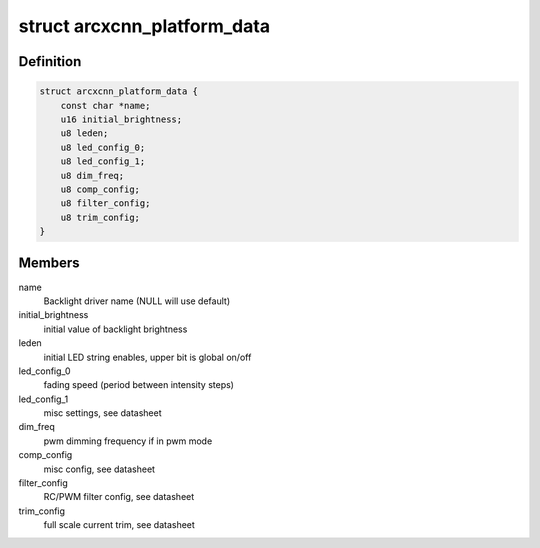 .. -*- coding: utf-8; mode: rst -*-
.. src-file: drivers/video/backlight/arcxcnn_bl.c

.. _`arcxcnn_platform_data`:

struct arcxcnn_platform_data
============================

.. c:type:: struct arcxcnn_platform_data


.. _`arcxcnn_platform_data.definition`:

Definition
----------

.. code-block:: c

    struct arcxcnn_platform_data {
        const char *name;
        u16 initial_brightness;
        u8 leden;
        u8 led_config_0;
        u8 led_config_1;
        u8 dim_freq;
        u8 comp_config;
        u8 filter_config;
        u8 trim_config;
    }

.. _`arcxcnn_platform_data.members`:

Members
-------

name
    Backlight driver name (NULL will use default)

initial_brightness
    initial value of backlight brightness

leden
    initial LED string enables, upper bit is global on/off

led_config_0
    fading speed (period between intensity steps)

led_config_1
    misc settings, see datasheet

dim_freq
    pwm dimming frequency if in pwm mode

comp_config
    misc config, see datasheet

filter_config
    RC/PWM filter config, see datasheet

trim_config
    full scale current trim, see datasheet

.. This file was automatic generated / don't edit.

